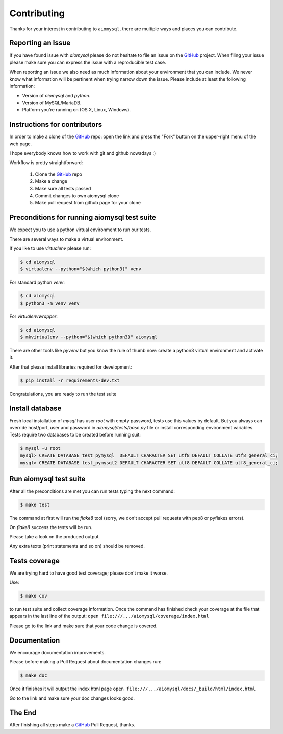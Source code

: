 Contributing
============

.. _GitHub: https://github.com/aio-libs/aiomysql

Thanks for your interest in contributing to ``aiomysql``, there are multiple
ways and places you can contribute.

Reporting an Issue
------------------
If you have found issue with `aiomysql` please do
not hesitate to file an issue on the GitHub_ project. When filing your
issue please make sure you can express the issue with a reproducible test
case.

When reporting an issue we also need as much information about your environment
that you can include. We never know what information will be pertinent when
trying narrow down the issue. Please include at least the following
information:

* Version of `aiomysql` and `python`.
* Version of MySQL/MariaDB.
* Platform you're running on (OS X, Linux, Windows).


Instructions for contributors
-----------------------------


In order to make a clone of the GitHub_ repo: open the link and press the
"Fork" button on the upper-right menu of the web page.

I hope everybody knows how to work with git and github nowadays :)

Workflow is pretty straightforward:

  1. Clone the GitHub_ repo

  2. Make a change

  3. Make sure all tests passed

  4. Commit changes to own aiomysql clone

  5. Make pull request from github page for your clone

Preconditions for running aiomysql test suite
---------------------------------------------

We expect you to use a python virtual environment to run our tests.

There are several ways to make a virtual environment.

If you like to use *virtualenv* please run:

.. code-block:: sh

   $ cd aiomysql
   $ virtualenv --python="$(which python3)" venv

For standard python *venv*:

.. code-block:: sh

   $ cd aiomysql
   $ python3 -m venv venv

For *virtualenvwrapper*:

.. code-block:: sh

   $ cd aiomysql
   $ mkvirtualenv --python="$(which python3)" aiomysql

There are other tools like *pyvenv* but you know the rule of thumb
now: create a python3 virtual environment and activate it.

After that please install libraries required for development:

.. code-block:: sh

   $ pip install -r requirements-dev.txt

Congratulations, you are ready to run the test suite

Install database
----------------

Fresh local installation of `mysql` has user `root` with empty password, tests
use this values by default. But you always can override host/port, user and
password in `aiomysql/tests/base.py` file or install corresponding environment
variables. Tests require two databases to be created before running suit:

.. code-block:: sh

   $ mysql -u root
   mysql> CREATE DATABASE test_pymysql  DEFAULT CHARACTER SET utf8 DEFAULT COLLATE utf8_general_ci;
   mysql> CREATE DATABASE test_pymysql2 DEFAULT CHARACTER SET utf8 DEFAULT COLLATE utf8_general_ci;


Run aiomysql test suite
-----------------------

After all the preconditions are met you can run tests typing the next
command:

.. code-block:: sh

   $ make test

The command at first will run the *flake8* tool (sorry, we don't accept
pull requests with pep8 or pyflakes errors).

On *flake8* success the tests will be run.

Please take a look on the produced output.

Any extra texts (print statements and so on) should be removed.


Tests coverage
--------------

We are trying hard to have good test coverage; please don't make it worse.

Use:

.. code-block:: sh

   $ make cov

to run test suite and collect coverage information. Once the command
has finished check your coverage at the file that appears in the last
line of the output:
``open file:///.../aiomysql/coverage/index.html``

Please go to the link and make sure that your code change is covered.


Documentation
-------------

We encourage documentation improvements.

Please before making a Pull Request about documentation changes run:

.. code-block:: sh

   $ make doc

Once it finishes it will output the index html page
``open file:///.../aiomysql/docs/_build/html/index.html``.

Go to the link and make sure your doc changes looks good.

The End
-------

After finishing all steps make a GitHub_ Pull Request, thanks.

